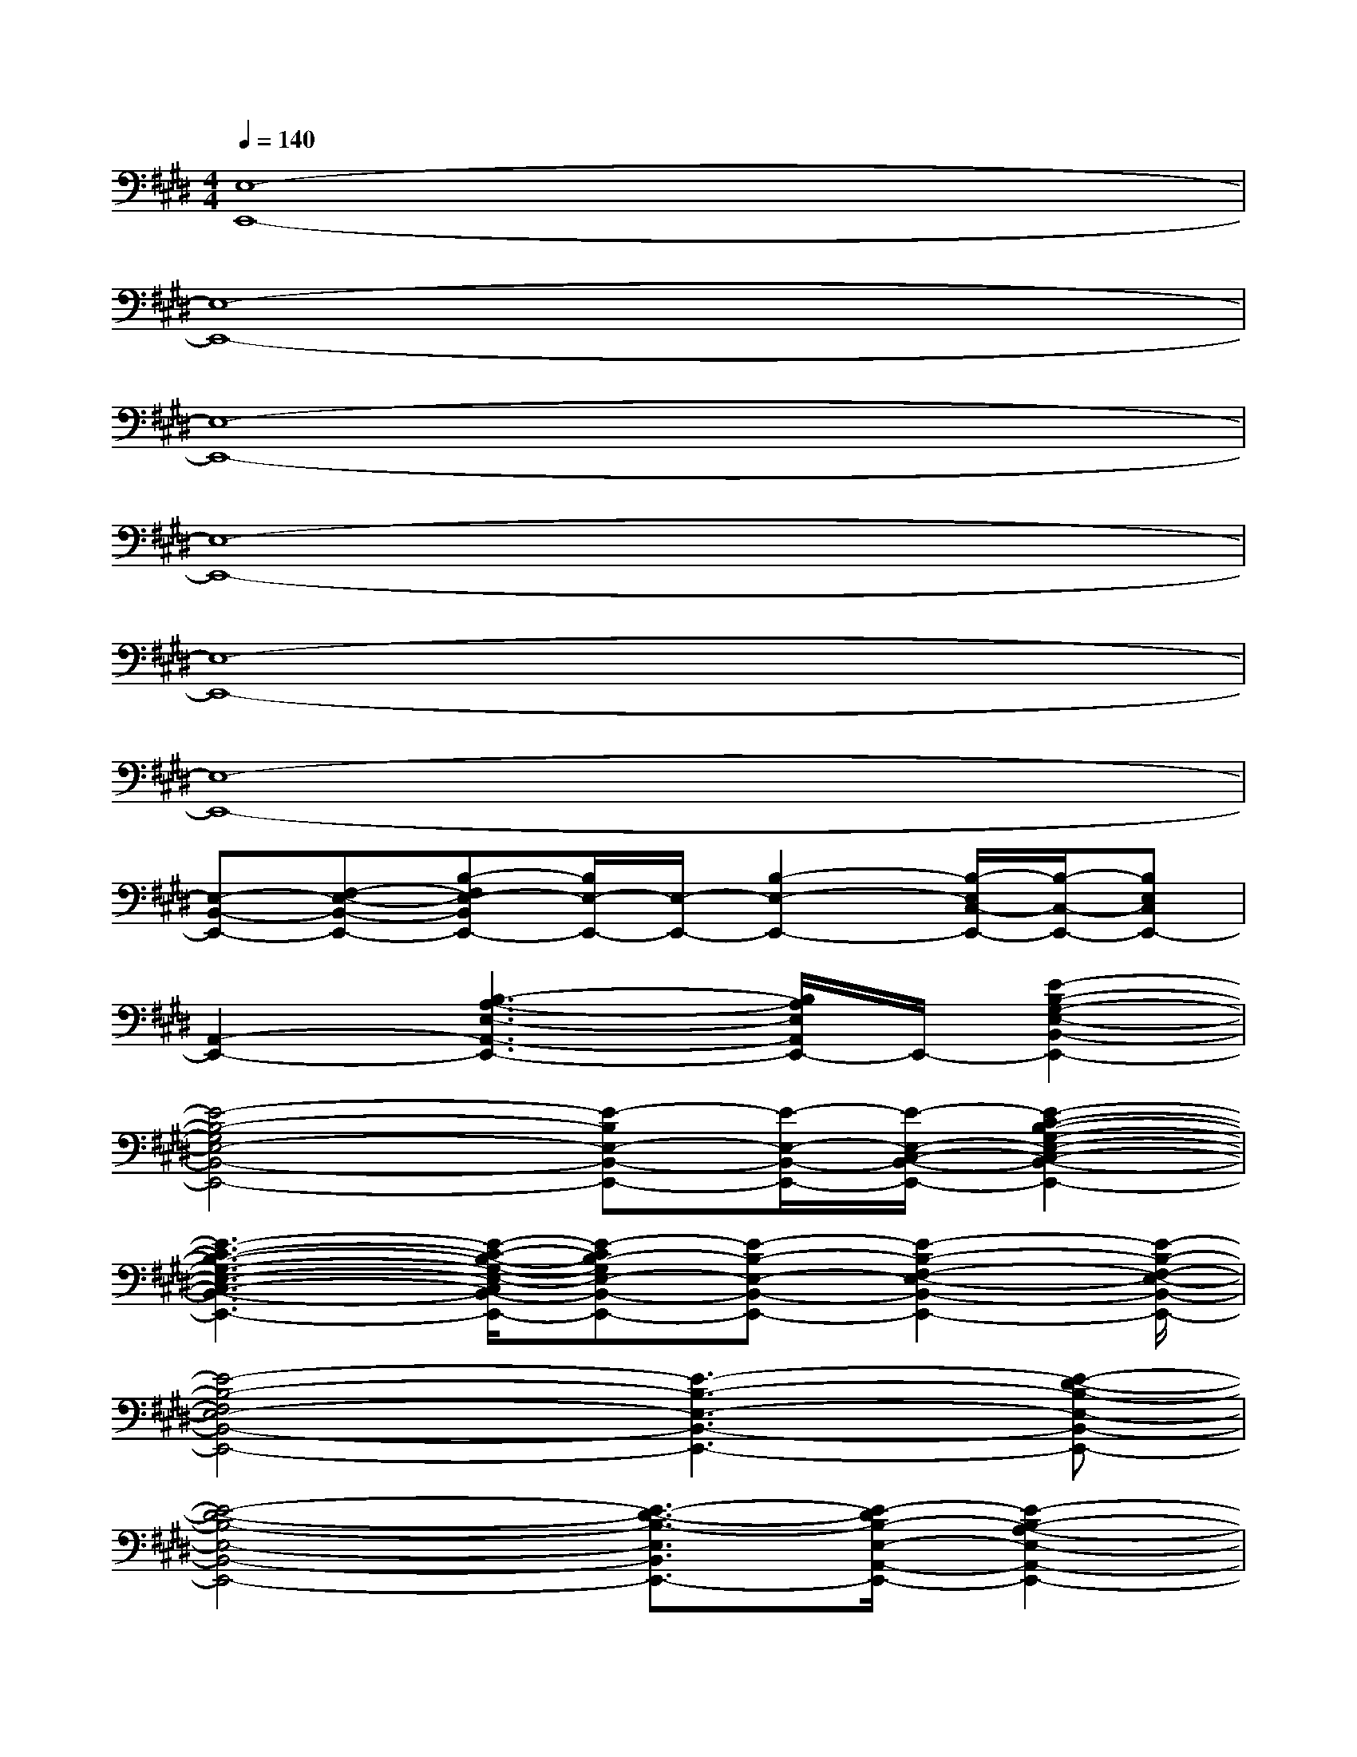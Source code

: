 X:1
T:
M:4/4
L:1/8
Q:1/4=140
K:E%4sharps
V:1
[E,8-E,,8-]|
[E,8-E,,8-]|
[E,8-E,,8-]|
[E,8-E,,8-]|
[E,8-E,,8-]|
[E,8-E,,8-]|
[E,-B,,-E,,-][F,-E,-B,,-E,,-][B,-F,E,-B,,E,,-][B,/2E,/2-E,,/2-][E,/2-E,,/2-][B,2-E,2-E,,2-][B,/2-E,/2C,/2-E,,/2-][B,/2-C,/2-E,,/2-][B,E,C,E,,-]|
[A,,2-E,,2-][B,3-A,3-E,3-A,,3-E,,3-][B,/2A,/2E,/2A,,/2E,,/2-]E,,/2-[E2-B,2-G,2-E,2-B,,2-E,,2-]|
[E4-B,4-G,4E,4-B,,4-E,,4-][E-B,E,-B,,-E,,-][E/2-E,/2-B,,/2-E,,/2-][E/2-E,/2-C,/2-B,,/2-E,,/2-][E2-C2-B,2-G,2-E,2-C,2-B,,2-E,,2-]|
[E3-C3-B,3-G,3-E,3-C,3-B,,3-E,,3-][E/2-C/2-B,/2-G,/2-E,/2-C,/2B,,/2-E,,/2-][E-CB,-G,E,-B,,-E,,-][E-B,-E,-B,,-E,,-][E2-B,2-F,2-E,2-B,,2-E,,2-][E/2-B,/2-F,/2-E,/2-B,,/2-E,,/2-]|
[E4-B,4-F,4E,4-B,,4-E,,4-][E3-B,3-E,3-B,,3-E,,3-][E-D-B,-E,-B,,-E,,-]|
[E4-D4-B,4-E,4-B,,4-E,,4-][E3/2-D3/2-B,3/2-E,3/2B,,3/2E,,3/2-][E/2-D/2B,/2-E,/2-A,,/2-E,,/2-][E2-B,2-A,2-E,2-A,,2-E,,2-]|
[E3-B,3-A,3-E,3-A,,3-E,,3-][E/2-B,/2-A,/2-E,/2A,,/2-E,,/2-][E/2-B,/2-A,/2A,,/2-E,,/2-][E/2B,/2A,,/2-E,,/2-][A,,E,,-][C,/2-F,,/2-E,,/2-][C/2-A,/2-C,/2-F,,/2-E,,/2-][F3/2-C3/2-A,3/2-C,3/2-F,,3/2-E,,3/2-]|
[F3-C3-A,3-C,3-F,,3-E,,3-][F/2-C/2-A,/2-C,/2F,,/2-E,,/2-][F/2C/2A,/2F,,/2E,,/2-]E,,-[B,/2-G,/2-E,/2-B,,/2-E,,/2-][E2-B,2-G,2-E,2-B,,2-E,,2-][E/2-B,/2-G,/2-E,/2-B,,/2-E,,/2-]|
[E6-B,6-G,6-E,6-B,,6-E,,6-][E/2-B,/2-G,/2-E,/2-B,,/2E,,/2-][E3/2-B,3/2G,3/2-E,3/2-B,,3/2-E,,3/2-]|
[E3B,3-G,3-E,3-B,,3-E,,3-][E2-B,2-G,2-E,2-B,,2-E,,2][E/2-B,/2-G,/2-E,/2-B,,/2-][E2-B,2-G,2-E,2-B,,2-E,,2-][E/2-B,/2-G,/2-E,/2-B,,/2-E,,/2-]